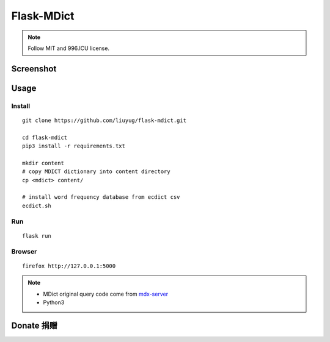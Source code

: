 ===========
Flask-MDict
===========

.. NOTE::

    Follow MIT and 996.ICU license.

Screenshot
==========

.. image:: mdict_screenshot2.png

.. image:: mdict_screenshot.png

Usage
======
Install
--------
::

    git clone https://github.com/liuyug/flask-mdict.git

    cd flask-mdict
    pip3 install -r requirements.txt

    mkdir content
    # copy MDICT dictionary into content directory
    cp <mdict> content/

    # install word frequency database from ecdict csv
    ecdict.sh


Run
----
::

    flask run

Browser
--------
::

    firefox http://127.0.0.1:5000

.. note::

    +   MDict original query code come from mdx-server_
    +   Python3

.. _mdx-server: https://github.com/ninja33/mdx-server

Donate 捐赠
===========


.. image:: alipay_pay.jpg
    :width: 45%

.. image:: wx_pay.png
    :width: 45%




